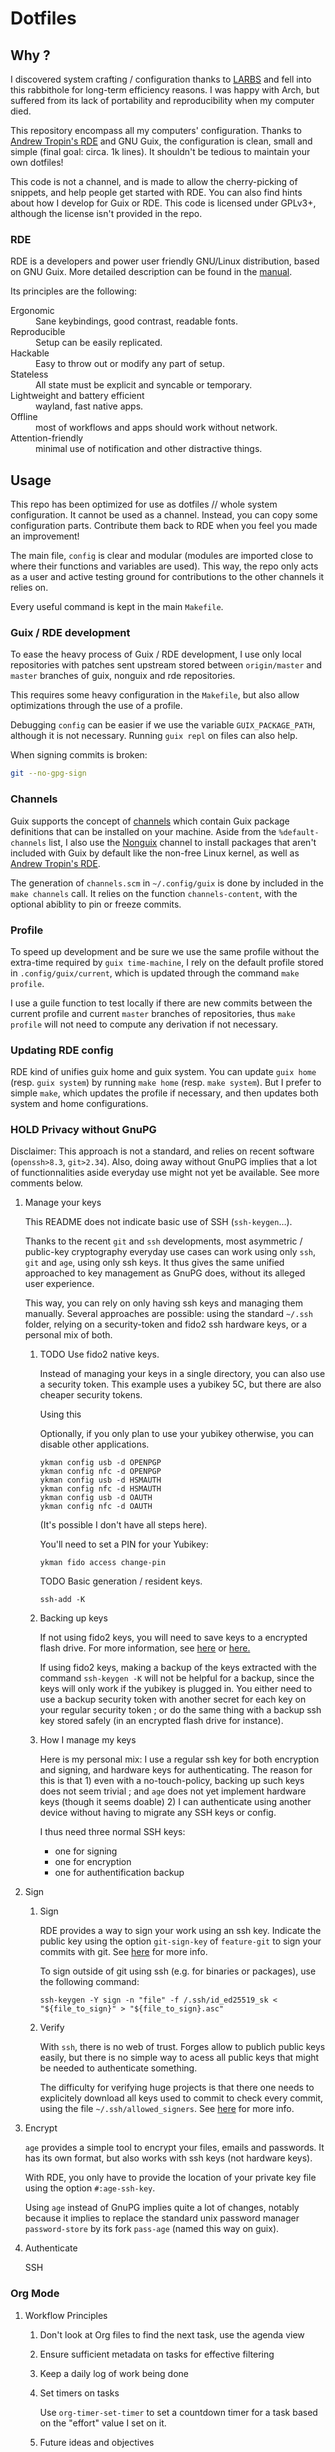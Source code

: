 #+filetags: :project:


* Dotfiles
** Why ?

I discovered system crafting / configuration thanks to [[https://larbs.xyz/][LARBS]] and fell into this rabbithole for long-term efficiency reasons. I was happy with Arch, but suffered from its lack of portability and reproducibility when my computer died.

This repository encompass all my computers' configuration. Thanks to [[https://git.sr.ht/~abcdw/rde][Andrew Tropin's RDE]] and GNU Guix, the configuration is clean, small and simple (final goal: circa. 1k lines). It shouldn't be tedious to maintain your own dotfiles!

This code is not a channel, and is made to allow the cherry-picking of snippets, and help people get started with RDE. You can also find hints about how I develop for Guix or RDE. This code is licensed under GPLv3+, although the license isn't provided in the repo.

*** RDE

RDE is a developers and power user friendly GNU/Linux distribution, based on GNU Guix. More detailed description can be found in the [[https://trop.in/rde/manual#Principles][manual]].

Its principles are the following:
- Ergonomic :: Sane keybindings, good contrast, readable fonts.
- Reproducible :: Setup can be easily replicated.
- Hackable :: Easy to throw out or modify any part of setup.
- Stateless :: All state must be explicit and syncable or temporary.
- Lightweight and battery efficient :: wayland, fast native apps.
- Offline :: most of workflows and apps should work without network.
- Attention-friendly :: minimal use of notification and other distractive things.

** Usage

This repo has been optimized for use as dotfiles // whole system configuration. It cannot be used as a channel. Instead, you can copy some configuration parts. Contribute them back to RDE when you feel you made an improvement!

The main file, =config= is clear and modular (modules are imported close to where their functions and variables are used). This way, the repo only acts as a user and active testing ground for contributions to the other channels it relies on.

Every useful command is kept in the main =Makefile=.

*** Guix / RDE development

To ease the heavy process of Guix / RDE development, I use only local repositories with patches sent upstream stored between =origin/master= and =master= branches of guix, nonguix and rde repositories.

This requires some heavy configuration in the =Makefile=, but also allow optimizations through the use of a profile.

Debugging =config= can be easier if we use the variable =GUIX_PACKAGE_PATH=, although it is not necessary. Running =guix repl= on files can also help.

When signing commits is broken:
#+begin_src sh
git --no-gpg-sign
#+end_src

*** Channels

Guix supports the concept of [[https://guix.gnu.org/manual/en/html_node/Channels.html#Channels][channels]] which contain Guix package definitions that can be installed on your machine.  Aside from the =%default-channels= list, I also use the [[https://gitlab.com/nonguix/nonguix][Nonguix]] channel to install packages that aren't included with Guix by default like the non-free Linux kernel, as well as [[https://git.sr.ht/~abcdw/rde][Andrew Tropin's RDE]].

The generation of =channels.scm= in =~/.config/guix= is done by included in the =make channels= call. It relies on the function =channels-content=, with the optional abiblity to pin or freeze commits.

*** Profile

To speed up development and be sure we use the same profile without the extra-time required by =guix time-machine=, I rely on the default profile stored in =.config/guix/current=, which is updated through the command =make profile=.

I use a guile function to test locally if there are new commits between the current profile and current =master= branches of repositories, thus =make profile= will not need to compute any derivation if not necessary.

*** Updating RDE config

RDE kind of unifies guix home and guix system. You can update =guix home= (resp. =guix system=) by running =make home= (resp. =make system=). But I prefer to simple =make=, which updates the profile if necessary, and then updates both system and home configurations.

*** HOLD Privacy without GnuPG

Disclaimer: This approach is not a standard, and relies on recent software (=openssh>8.3=, =git>2.34=). Also, doing away without GnuPG implies that a lot of functionnalities aside everyday use might not yet be available. See more comments below.

**** Manage your keys

This README does not indicate basic use of SSH (=ssh-keygen=...).

Thanks to the recent =git= and =ssh= developments, most asymmetric / public-key cryptography everyday use cases can work using only =ssh=, =git= and =age=, using only ssh keys. It thus gives the same unified approached to key management as GnuPG does, without its alleged user experience.

This way, you can rely on only having ssh keys and managing them manually. Several approaches are possible: using the standard =~/.ssh= folder, relying on a security-token and fido2 ssh hardware keys, or a personal mix of both.

***** TODO Use fido2 native keys.

Instead of managing your keys in a single directory, you can also use a security token. This example uses a yubikey 5C, but there are also cheaper security tokens.

Using this

Optionally, if you only plan to use your yubikey otherwise, you can disable other applications.

#+begin_src shell
ykman config usb -d OPENPGP
ykman config nfc -d OPENPGP
ykman config usb -d HSMAUTH
ykman config nfc -d HSMAUTH
ykman config usb -d OAUTH
ykman config nfc -d OAUTH
#+end_src

(It's possible I don't have all steps here).

You'll need to set a PIN for your Yubikey:
#+begin_src shell
ykman fido access change-pin
#+end_src

TODO Basic generation / resident keys.

#+begin_src shell
ssh-add -K
#+end_src

***** Backing up keys

If not using fido2 keys, you will need to save keys to a encrypted flash drive. For more information, see [[https://github.com/drduh/YubiKey-Guide#backup][here]] or [[https://bruun.xyz/20210714_gnupg.html][here.]]

If using fido2 keys, making a backup of the keys extracted with the command =ssh-keygen -K= will not be helpful for a backup, since the keys will only work if the yubikey is plugged in. You either need to use a backup security token with another secret for each key on your regular security token ; or do the same thing with a backup ssh key stored safely (in an encrypted flash drive for instance).

***** How I manage my keys

Here is my personal mix: I use a regular ssh key for both encryption and signing, and hardware keys for authenticating. The reason for this is that 1) even with a no-touch-policy, backing up such keys does not seem trivial ; and =age= does not yet implement hardware keys (though it seems doable) 2) I can authenticate using another device without having to migrate any SSH keys or config.

I thus need three normal SSH keys:
- one for signing
- one for encryption
- one for authentification backup

**** Sign
***** Sign

RDE provides a way to sign your work using an ssh key. Indicate the public key using the option =git-sign-key= of =feature-git= to sign your commits with git. See [[https://calebhearth.com/sign-git-with-ssh#github][here]] for more info.

To sign outside of git using ssh (e.g. for binaries or packages), use the following command:

#+begin_src shell
ssh-keygen -Y sign -n "file" -f /.ssh/id_ed25519_sk < "${file_to_sign}" > "${file_to_sign}.asc"
#+end_src

***** Verify

With =ssh=, there is no web of trust. Forges allow to publich public keys easily, but there is no simple way to acess all public keys that might be needed to authenticate something.

The difficulty for verifying huge projects is that there one needs to explicitely download all keys used to commit to check every commit, using the file =~/.ssh/allowed_signers=. See [[https://calebhearth.com/sign-git-with-ssh#github][here]] for more info.

**** Encrypt

=age= provides a simple tool to encrypt your files, emails and passwords. It has its own format, but also works with ssh keys (not hardware keys).

With RDE, you only have to provide the location of your private key file using the option =#:age-ssh-key=.

Using =age= instead of GnuPG implies quite a lot of changes, notably because it implies to replace the standard unix password manager =password-store= by its fork =pass-age= (named this way on guix).

**** Authenticate

SSH

*** Org Mode

**** Workflow Principles

***** Don't look at Org files to find the next task, use the agenda view
***** Ensure sufficient metadata on tasks for effective filtering
***** Keep a daily log of work being done
***** Set timers on tasks
Use =org-timer-set-timer= to set a countdown timer for a task based on the "effort" value I set on it.
***** Future ideas and objectives
****** Learning panel ?
- I should use org-roam to synthetize information and org-drill in order to batch learn things easily. Maybe also having a learning.org and a learning tab is good practice in order to planify more clearly how I intend to learn things.

****** Manage proper clocking
I have read the corresponding man page quickly, seems pretty simple, but how is the information used after that ?
****** Email integration
- haven't tested how this integration works for now, maybe as simple as an org-capture.
- Workfkow : mail inbox --> todo.org --> review every evening ?
- have read a blog post claiming that emacs wasn't necessarily good with a lot of big extensions (mu4e, elfeed), mail ?
****** Block time properly on 25 minutes blocks + 5 min break
- Maybe inquire into the pomodoro technique ?
  Or maybe it's just good straightforward when properly done ?
****** Objective : set a goal on how organized should you be in beginning of January.
**** Workflow States

I try to keep my set of workflow states simple so that I can filter on them easily:

- =TODO= - A task that should be done at some point
- =NEXT= - This task should be done next (in the Getting Things Done sense) Beware !
- =HOLD= - Waiting for someone else to be actionable again
- =DONE= - It's done!

I also make sure to set them up in the order I want =org-sort-entries= to sort them in when I use the =o= option upon invoking that command.

**** Tags

Tags are used to filter all tasks to find anything actionable in a particular context.  I use the =@home= and =@work= tags for explicit contexts and then the rest are used for filtering tasks for agenda views.

- =manage= - I'm the person responsible for setting the rythm for this task. People rely on you, it should be prioritized above others.
- =organize= - This task should in some time help to complete other tasks (faster or simply the case). To prioritize over unproductive tasks.
- =followup= - Someone is waiting on me to follow up or give feedback on this task, it should be prioritized above others
- =batch= - The task can be batched with others (low effort)

**** Agendas

My agenda configuration is a custom one.

It integrates three different org-agenda-custom-commands :
- =Agenda of the day= is a classic agenda with an integrated =Current tasks= part.
- =Overview= is a complete agenda with priorities and workflow states and tags proper discrimination.
- =Review= is a agenda with =Backlog= and unprioritized =TODO= states.

Currently still customizing my agenda to match my expected use, I'll try to migrate it to rde later.

**** Note-taking

***** TODO Roam

This small description of a possible workflow with org-roam note-taking is highly inspired by [[https://jethrokuan.github.io/org-roam-guide/][Jethro Kuan's Org Roam guide]]. It's modified to fit RDE.

***** TODO Bibliography

*** HOLD Flatpak

The rationale for using flatpak is that some very popular applications are not present on GNU Guix. I'm trying to keep minimal dependencies on flatpak packages.

I'm using Ferdi to minimize the need to install various packages for discord, slack & co. And to keep configuration somewhere, although this time not in my dotfiles. Ferdi has had a few issues in the last couple of months, but seems to be online working again.

Proprietary apps and apps that use non-GTK, non-Qt toolkits are often limited to X11-only, which means they require =Xwayland= in order to work in a Wayland session. Hence the ~(xwayland enable)~ option in Sway configuration.

Some settings to add on wayland include ~--socket=wayland~ and ~--enable-features=UseOzonePlatform --ozone-platform=wayland~ (if the app is based on Electron).

In any way, we can imagine flatpak apps to be put in a wrapper to avoid repeat actions, when essential to a workflow. Maybe a hint for a future contribution ?

*** TODO Personal organization

Describe my use of the PARA method.

Some updates: my projects related to source code will be splitted between different uses. =projects/src= will contain code that I need to search in at some point, but in which I would rather not commit myself, while =project/<dir>= will contain code that I will use and commit. This enables not parsing this directory while looking for =org-roam= files.

** System Installation

Here's a guide for how I install my RDE systems on a computer.  This process is extremely simplified, and implies you start with an already configured RDE system. If you need to start from scratch or bootstrap, you might want to take a look at the [[https://guix.gnu.org/manual/en/html_node/System-Installation.html][official installation guide]] or the [[https://wiki.systemcrafters.cc/guix/nonguix-installation-guide][Systems Crafters nonguix installation guide]] on how to do it.

*** Building the Installation Image

You need to create a slightly larger install image to ensure you have enough headroom for temporary file create and "no free space" errors.
The installation image can be built with this command in the ~dotfiles~ directory:

#+begin_src sh
GUILE_LOAD_PATH=./ RDE_TARGET=live-install guix system image ./config --image-size=7G
#+end_src

*NOTE:* It can take an hour or more for this to complete, so be patient...

Once the build is complete, Guix will print out the path to the disk image file that was created.  You can now write the installation image to a USB stick using =dd=:

#+begin_src sh
sudo dd if=/gnu/store/{sha256}-disk-image of=/dev/sdX bs=1M status=progress
#+end_src

*** Installing Guix

With the newly "burned" installation image, boot from the USB drive and choose "Install using the shell based process."

**** Setting up WiFi

The procedure counselled in the System Crafters wiki is quite a hassle and often fails. This was a reason to get rid of =connman= and use =NetworkManager= in the configuration, even though the former is lighter. Wifi configuration simply becomes :

#+begin_src sh
rfkill unblock all
nmtui
#+end_src

**** Setting Up Partitions

Steps to setup partitions are inspired by the ~etc/install.sh~ script from akagi.

Since we're installing on a ThinkPad with UEFI, follow the [[https://guix.gnu.org/manual/en/guix.html#Disk-Partitioning][instructions in the Guix manual]] for disk partitioning.  The short of it is that you need to use =fdisk= to create a partition in your free space:

#+begin_src sh
fdisk /dev/sda
#+end_src

Once you have your Linux root partition set up, you can make file-systems and enable LUKS to encrypt that partition by running the following commands (=enc= is an arbitrary label):

#+begin_src sh
mkfs.vfat -F32 /dev/<EFI partition>
mkswap /dev/<SWAP partition>
cryptsetup luksFormat /dev/<root partition>
cryptsetup open --type luks /dev/<root partition> enc
mkfs.btrfs /dev/mapper/enc

mount LABEL=enc /mnt # or mount -t btrfs /dev/mapper/enc /mnt
btrfs subvolume create /mnt/root
btrfs subvolume create /mnt/boot
btrfs subvolume create /mnt/home
btrfs subvolume create /mnt/snapshots
btrfs subvolume create /mnt/store
btrfs subvolume create /mnt/data
btrfs subvolume create /mnt/log
umount /mnt
mount -o subvol=root /dev/mapper/enc /mnt
mkdir -p /mnt/home
mkdir -p /mnt/home/.snapshots
mkdir -p /mnt/gnu/store
mkdir -p /mnt/data
mkdir -p /mnt/var/log
mkdir -p /mnt/boot
mount -o compress=zstd,discard,space_cache=v2,subvol=home /dev/mapper/enc /mnt/home
mount -o compress=zstd,discard,space_cache=v2,subvol=snapshots /dev/mapper/enc /mnt/home/.snapshots
mount -o compress=zstd,discard,space_cache=v2,subvol=store /dev/mapper/enc /mnt/gnu/store
mount -o compress=zstd,discard,space_cache=v2,subvol=data /dev/mapper/enc /mnt/data
mount -o compress=zstd,discard,space_cache=v2,subvol=log /dev/mapper/enc /mnt/var/log
mount -o compress=zstd,discard,space_cache=v2,subvol=boot /dev/mapper/enc /mnt/boot
#+end_src

This script creates btrfs subvolumes =root=, =boot=, =home=, =store=, =log= and =data=. Once subvolumes are created, it mounts the root filesystem from =enc= device, and then mount all =btrfs= subvolumes.

Finally, make sure to mount your EFI partition to =/mnt/boot= so that the installer can install the bootloader. Make also sure to swapon your swap partition.

#+begin_src sh
mkdir -p /mnt/boot/efi
mount /dev/<EFI partition> /mnt/boot/efi
swapon /dev/<SWAP partition>
#+end_src

Now your EFI and encrypted root filesystems are mounted so you can proceed with system installation. You must now set up the installation environment using =herd=:

#+begin_src sh
herd start cow-store /mnt
#+end_src

**** Initial System Installation

(Section needs to be refreshed)

The system configuration and sources are already packaged in the live-image created with the following command :
#+begin_src sh
RDE_TARGET=live-install guix system image ./config --image-size=7G
#+end_src

The initial system configuration is then simplified and basically comes down to:

#+begin_src sh
guix pull -C /etc/channels
hash guix
#+end_src

The pull operation may take a while depending on how recently the installation USB image has been generated.

Once your channels are set up, you will need to tweak your configuration to reflect the partition UUIDs and labels for the system that you are installing.  To figure out the UUID of your encrypted root partition, you can use the following command:

#+begin_src sh
cryptsetup luksUUID /dev/<root partition>
#+end_src

#+begin_quote

**TIP:** To make it easier to copy the UUID into your config file, you can switch to another tty using =Ctrl-Alt-F4= and press =Enter= to get to another root prompt.  You can then switch back and forth between the previous TTY on =F3=.

#+end_quote

You then need to enter your file-system information in the variable =devices= in the file =config=, which will premanently store this information. I use the hardware product name as a host-name for later robust configuration. Now you can initialize your system using the following command:

#+begin_src sh
guix system -L ~/.dotfiles/.config/guix/systems init path/to/config /mnt
#+end_src

This could take a while, so make sure your laptop is plugged in and let it run.  If you see any errors during installation, don't fret, you can usually resume from where you left off because your Guix store will have any packages that were already installed.

**** Initial System Setup

Congrats!  You now have a new Guix system installed, reboot now to complete the initial setup of your user account.

The first thing you'll want to do when you land at the login prompt is login as =root= and immediately change the =root= and user passwords using =passwd= (there isn't a root password by default!):

#+begin_src sh

  passwd             # Set passwd for 'root'
  passwd <username>  # Set password for your user account (no angle brackets)

#+end_src

Now log into your user account and clone your dotfiles repository, which is self-contained. Verify that the file-system configuration is accurate and tangle the =config.org= file. It will setup your =channels= file, so you can run =guix pull= to sync in the new channel. You can run =make system= and =make home= to configure your system and home environement according to your RDE configuration.

* Roadmap

** Own configuration

*** TODO Migrate LARBS scripts
delete old and unused scripts, find a way through emacs if possible.

**** TODO Create small emacs package to replicate menumount and menuumount functionaliy

https://raw.githubusercontent.com/LukeSmithxyz/voidrice/master/.local/bin/dmenumount
https://raw.githubusercontent.com/LukeSmithxyz/voidrice/master/.local/bin/dmenuumount

**** TODO Perfect configuration for linkhandler and menuhandler former functionality
The functionality is present in emacs between =ffap-menu=, =link-hint= and =embark-open-externally=, but RDE doesn't seem to integrate it this well.

https://raw.githubusercontent.com/LukeSmithxyz/voidrice/master/.local/bin/linkhandler
https://raw.githubusercontent.com/LukeSmithxyz/voidrice/master/.local/bin/dmenuhandler

The solution probably comes with iterative use and configuration tweaking.

See the discussion on this issue also : https://github.com/noctuid/link-hint.el/issues/38

**** TODO waybar mail icon like sb-mailbox
Only the content of sb-mailbox would have to be completely rewritten.

**** TODO waybar vnstat module like sb-nettraf
Maybe with less frequent updates (10 seconds or so).

*** TODO find a solution for GnuPG
decided to swith to age, but not all features are working properly.

*** TODO Setup OVH email aliases
*** TODO Make a smart use of the sway scratchpad for specific emacsclient frames.
https://www.ryanjframe.com/blog/daily-logs-and-the-sway-scratchpad/

*** TODO Switch keyboard layout to programmer-beop
 Might be quite difficult to configure, here are the snippets I worked on :

 #+begin_src scheme
(use-modules (guix packages) (guix download) (guix git-download))

(define-public programmer-beop
  (let ((commit "402305021b7fbf825aa4ea8381f4c5ae9a5ed81f"))
    (origin
      (method git-fetch)
      (uri (git-reference
            (url "https://github.com/luxcem/programmer-beop")
            (commit commit)))
      (sha256
       (base32 "1y968pd3ynjngvwr1zkcwkvhkwblzs3isdak12zqzvgl1krdhqhv")))))

(define-public programmer-beop-image
  (origin
    (method url-fetch)
    (uri "https://luxcem.github.io/images/programmer_beop/prbeop.png")
    (sha256
     (base32 "10dzfwm75b7p3jk0i6hi3wkpjyfbj9jsx78zxzmm0cippphnpzw9"))))
 #+end_src

*** TODO vterm evil-mode integration

#+begin_src sh
setopt autocd		# Automatically cd into typed directory.

# vi mode
bindkey -v
export KEYTIMEOUT=1

# Use vim keys in tab complete menu:
bindkey -M menuselect 'h' vi-backward-char
bindkey -M menuselect 'k' vi-up-line-or-history
bindkey -M menuselect 'l' vi-forward-char
bindkey -M menuselect 'j' vi-down-line-or-history
bindkey -v '^?' backward-delete-char

# Edit line in vim with ctrl-e:
autoload edit-command-line; zle -N edit-command-line
bindkey '^e' edit-command-line

# Search through history
#bindkey -s '^h' 'exec "$(fzf < ~/.cache/zsh/uniq_history)"\n'
#+end_src

*** TODO mpv evil integration

previous input.conf of mpv

#+begin_src sh
l seek 5
h seek -5
j seek -60
k seek 60
S cycle sub
#+end_src

*** Emacs

Some later improvements I might add to my rde configuration :
- need to check for geiser-guile-load-path ? doesn't seem to work that well.
- learn to use and configure eglot
- When possible, allow calendar sync based on daviwil's implementation ?
- Reminders (through org-wild-notifier ?)
- =org-present= when preparing for presentations.
- flycheck only works with eglot, and not clear with which languages they work.
- check all Emacs Development packages (=elgot=, =flycheck=)
- add feature for calendar =calfw=

*** Abandoned for now

- pam-gnupg (some things in the git directory, but won't implement it myself).
- system connection-services allowing to keep track of all connections as a part of a pass database, and re-inject them again. may be wortk once there's a guile-gpgme library allowing to parse passwords without being root when launched from cli. see the commit log, the complete service is there.

** Contribute back to RDE

The final goal would be to only rely on rde features.

- [ ] some heavy changes related to keyboards and window manager configuration.
- [ ] migrate the most part of the emacs features configuration.
  - [ ] emacs-flycheck
  - [ ] emacs-julia
  - [ ] emacs-eval-in-repl

** Changelog
- 2022-09-04: moved from config.org to config.scm for minimalism. Keeping the idea of modularity with pages and modules placed where they are needed. no need to tangle anymore.
- 2022-09-10: .guixchannel only exports the packages folder, to avoid strange errors / unuseful exports. edited README accordingly.
- 2022-09-11: moving away from being a channel : isn't useful. The goal of this repo is not to create an alternative to RDE, but instead to rely on it and provide a simple, sound and complete RDE config example. Other people shouldn't take this repo as a channel, and packages used can be included in the distro anyway, so being a channel only adds complexity.

